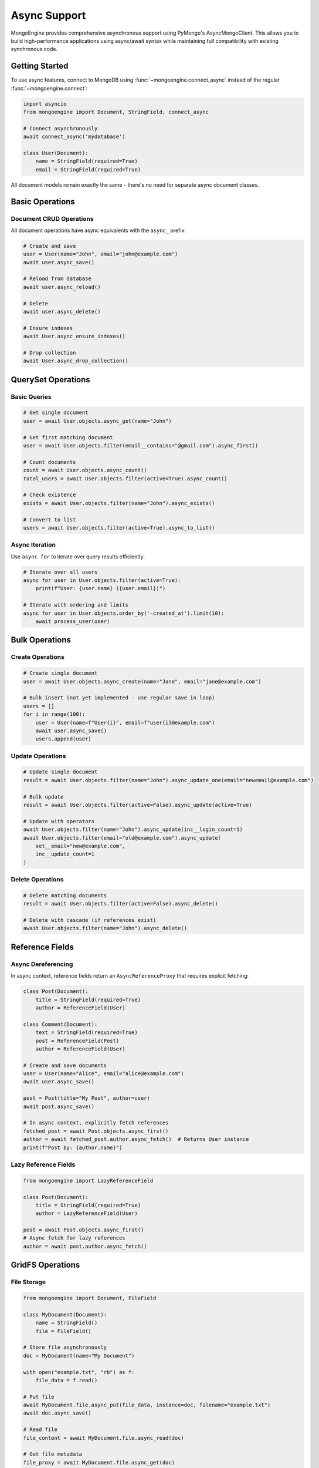 ===============
Async Support
===============

MongoEngine provides comprehensive asynchronous support using PyMongo's AsyncMongoClient.
This allows you to build high-performance applications using async/await syntax while
maintaining full compatibility with existing synchronous code.

Getting Started
===============

To use async features, connect to MongoDB using :func:`~mongoengine.connect_async`
instead of the regular :func:`~mongoengine.connect`:

.. code-block:: python

    import asyncio
    from mongoengine import Document, StringField, connect_async

    # Connect asynchronously
    await connect_async('mydatabase')

    class User(Document):
        name = StringField(required=True)
        email = StringField(required=True)

All document models remain exactly the same - there's no need for separate async document classes.

Basic Operations
================

Document CRUD Operations
-------------------------

All document operations have async equivalents with the ``async_`` prefix:

.. code-block:: python

    # Create and save
    user = User(name="John", email="john@example.com")
    await user.async_save()

    # Reload from database
    await user.async_reload()

    # Delete
    await user.async_delete()

    # Ensure indexes
    await User.async_ensure_indexes()

    # Drop collection
    await User.async_drop_collection()

QuerySet Operations
===================

Basic Queries
-------------

.. code-block:: python

    # Get single document
    user = await User.objects.async_get(name="John")

    # Get first matching document
    user = await User.objects.filter(email__contains="@gmail.com").async_first()

    # Count documents
    count = await User.objects.async_count()
    total_users = await User.objects.filter(active=True).async_count()

    # Check existence
    exists = await User.objects.filter(name="John").async_exists()

    # Convert to list
    users = await User.objects.filter(active=True).async_to_list()

Async Iteration
---------------

Use ``async for`` to iterate over query results efficiently:

.. code-block:: python

    # Iterate over all users
    async for user in User.objects.filter(active=True):
        print(f"User: {user.name} ({user.email})")

    # Iterate with ordering and limits
    async for user in User.objects.order_by('-created_at').limit(10):
        await process_user(user)

Bulk Operations
===============

Create Operations
-----------------

.. code-block:: python

    # Create single document
    user = await User.objects.async_create(name="Jane", email="jane@example.com")

    # Bulk insert (not yet implemented - use regular save in loop)
    users = []
    for i in range(100):
        user = User(name=f"User{i}", email=f"user{i}@example.com")
        await user.async_save()
        users.append(user)

Update Operations
-----------------

.. code-block:: python

    # Update single document
    result = await User.objects.filter(name="John").async_update_one(email="newemail@example.com")

    # Bulk update
    result = await User.objects.filter(active=False).async_update(active=True)

    # Update with operators
    await User.objects.filter(name="John").async_update(inc__login_count=1)
    await User.objects.filter(email="old@example.com").async_update(
        set__email="new@example.com",
        inc__update_count=1
    )

Delete Operations
-----------------

.. code-block:: python

    # Delete matching documents
    result = await User.objects.filter(active=False).async_delete()

    # Delete with cascade (if references exist)
    await User.objects.filter(name="John").async_delete()

Reference Fields
================

Async Dereferencing
-------------------

In async context, reference fields return an ``AsyncReferenceProxy`` that requires explicit fetching:

.. code-block:: python

    class Post(Document):
        title = StringField(required=True)
        author = ReferenceField(User)

    class Comment(Document):
        text = StringField(required=True)
        post = ReferenceField(Post)
        author = ReferenceField(User)

    # Create and save documents
    user = User(name="Alice", email="alice@example.com")
    await user.async_save()

    post = Post(title="My Post", author=user)
    await post.async_save()

    # In async context, explicitly fetch references
    fetched_post = await Post.objects.async_first()
    author = await fetched_post.author.async_fetch()  # Returns User instance
    print(f"Post by: {author.name}")

Lazy Reference Fields
---------------------

.. code-block:: python

    from mongoengine import LazyReferenceField

    class Post(Document):
        title = StringField(required=True)
        author = LazyReferenceField(User)

    post = await Post.objects.async_first()
    # Async fetch for lazy references
    author = await post.author.async_fetch()

GridFS Operations
=================

File Storage
------------

.. code-block:: python

    from mongoengine import Document, FileField

    class MyDocument(Document):
        name = StringField()
        file = FileField()

    # Store file asynchronously
    doc = MyDocument(name="My Document")

    with open("example.txt", "rb") as f:
        file_data = f.read()

    # Put file
    await MyDocument.file.async_put(file_data, instance=doc, filename="example.txt")
    await doc.async_save()

    # Read file
    file_content = await MyDocument.file.async_read(doc)

    # Get file metadata
    file_proxy = await MyDocument.file.async_get(doc)
    print(f"File size: {file_proxy.length}")

    # Delete file
    await MyDocument.file.async_delete(doc)

    # Replace file
    await MyDocument.file.async_replace(new_file_data, doc, filename="new_example.txt")

Transactions
============

MongoDB transactions are supported through the ``async_run_in_transaction`` context manager:

.. code-block:: python

    from mongoengine import async_run_in_transaction

    async def transfer_funds():
        async with async_run_in_transaction():
            # All operations within this block are transactional
            sender = await Account.objects.async_get(user_id="sender123")
            receiver = await Account.objects.async_get(user_id="receiver456")

            sender.balance -= 100
            receiver.balance += 100

            await sender.async_save()
            await receiver.async_save()

            # Automatically commits on success, rolls back on exception

    # Usage
    try:
        await transfer_funds()
        print("Transfer completed successfully")
    except Exception as e:
        print(f"Transfer failed: {e}")

.. note::
    Transactions require MongoDB to be running as a replica set or sharded cluster.

Context Managers
================

Database Switching
------------------

.. code-block:: python

    from mongoengine import async_switch_db

    # Temporarily use different database
    async with async_switch_db(User, 'analytics_db') as UserAnalytics:
        analytics_user = UserAnalytics(name="Analytics User")
        await analytics_user.async_save()

Collection Switching
--------------------

.. code-block:: python

    from mongoengine import async_switch_collection

    # Temporarily use different collection
    async with async_switch_collection(User, 'archived_users') as ArchivedUser:
        archived = ArchivedUser(name="Archived User")
        await archived.async_save()

Disable Dereferencing
---------------------

.. code-block:: python

    from mongoengine import async_no_dereference

    # Disable automatic reference dereferencing for performance
    async with async_no_dereference(Post) as PostNoDereference:
        posts = await PostNoDereference.objects.async_to_list()
        # author field contains ObjectId instead of User instance

Aggregation Framework
=====================

Aggregation Pipelines
----------------------

.. code-block:: python

    # Basic aggregation
    pipeline = [
        {"$match": {"active": True}},
        {"$group": {
            "_id": "$department",
            "count": {"$sum": 1},
            "avg_salary": {"$avg": "$salary"}
        }},
        {"$sort": {"count": -1}}
    ]

    results = []
    cursor = await User.objects.async_aggregate(pipeline)
    async for doc in cursor:
        results.append(doc)

    print(f"Found {len(results)} departments")

Distinct Values
---------------

.. code-block:: python

    # Get unique values
    departments = await User.objects.async_distinct("department")
    active_emails = await User.objects.filter(active=True).async_distinct("email")

    # Distinct on embedded documents
    cities = await User.objects.async_distinct("address.city")

Advanced Features
=================

Cascade Operations
------------------

All cascade delete rules work with async operations:

.. code-block:: python

    class Author(Document):
        name = StringField(required=True)

    class Book(Document):
        title = StringField(required=True)
        author = ReferenceField(Author, reverse_delete_rule=CASCADE)

    # When author is deleted, all books are automatically deleted
    author = await Author.objects.async_get(name="John Doe")
    await author.async_delete()  # This cascades to delete all books

Mixed Sync/Async Usage
======================

You can use both sync and async operations in the same application by using different connections:

.. code-block:: python

    # Sync connection
    connect('mydb', alias='sync_conn')

    # Async connection
    await connect_async('mydb', alias='async_conn')

    # Configure models to use specific connections
    class SyncUser(Document):
        name = StringField()
        meta = {'db_alias': 'sync_conn'}

    class AsyncUser(Document):
        name = StringField()
        meta = {'db_alias': 'async_conn'}

    # Use appropriate methods for each connection type
    sync_user = SyncUser(name="Sync User")
    sync_user.save()  # Regular save

    async_user = AsyncUser(name="Async User")
    await async_user.async_save()  # Async save

Error Handling
==============

Connection Type Errors
-----------------------

MongoEngine enforces correct usage of sync/async methods:

.. code-block:: python

    # This will raise RuntimeError
    try:
        user = User(name="Test")
        user.save()  # Wrong! Using sync method with async connection
    except RuntimeError as e:
        print(f"Error: {e}")  # "Use async_save() with async connection"

Common Async Patterns
======================

Batch Processing
----------------

.. code-block:: python

    async def process_users_in_batches(batch_size=100):
        total = await User.objects.async_count()
        processed = 0

        while processed < total:
            batch = await User.objects.skip(processed).limit(batch_size).async_to_list()

            for user in batch:
                await process_single_user(user)
                await user.async_save()

            processed += len(batch)
            print(f"Processed {processed}/{total} users")

Error Recovery
--------------

.. code-block:: python

    async def save_with_retry(document, max_retries=3):
        for attempt in range(max_retries):
            try:
                await document.async_save()
                return
            except Exception as e:
                if attempt == max_retries - 1:
                    raise
                print(f"Save failed (attempt {attempt + 1}), retrying: {e}")
                await asyncio.sleep(1)

Performance Tips
================

1. **Use async iteration**: ``async for`` is more memory efficient than ``async_to_list()``
2. **Batch operations**: Use bulk update/delete when possible
3. **Explicit reference fetching**: Only fetch references when needed
4. **Connection pooling**: PyMongo handles this automatically for async connections
5. **Avoid mixing**: Don't mix sync and async operations in the same connection

Current Limitations
===================

The following features are intentionally not implemented:

async_values() and async_values_list()
---------------------------------------

Field projection methods are not yet implemented due to low usage frequency.

**Workaround**: Use aggregation pipeline with ``$project``:

.. code-block:: python

    # Instead of: names = await User.objects.async_values_list('name', flat=True)
    # Use aggregation:
    pipeline = [{"$project": {"name": 1, "_id": 0}}]
    cursor = await User.objects.async_aggregate(pipeline)
    names = [doc['name'] async for doc in cursor]

async_explain()
---------------

Query execution plan analysis is not implemented as it's primarily a debugging feature.

**Workaround**: Use PyMongo directly:

.. code-block:: python

    from mongoengine.connection import get_db

    db = get_db()  # Get async database
    collection = db[User._get_collection_name()]
    explanation = await collection.find({"active": True}).explain()

Hybrid Signal System
--------------------

Automatic sync/async signal handling is not implemented due to complexity.
Current signals work only with synchronous operations.

ListField with ReferenceField
------------------------------

Automatic AsyncReferenceProxy conversion for references inside ListField is not supported.

**Workaround**: Manual dereferencing:

.. code-block:: python

    class Post(Document):
        authors = ListField(ReferenceField(User))

    post = await Post.objects.async_first()
    # Manual dereferencing required
    authors = []
    for author_ref in post.authors:
        if hasattr(author_ref, 'fetch'):  # Check if it's a LazyReference
            author = await author_ref.fetch()
        else:
            # It's an ObjectId, fetch manually
            author = await User.objects.async_get(id=author_ref)
        authors.append(author)

Migration from Sync to Async
=============================

Step-by-Step Migration
----------------------

1. **Update connection**:

   .. code-block:: python

       # Before
       connect('mydb')

       # After
       await connect_async('mydb')

2. **Update function signatures**:

   .. code-block:: python

       # Before
       def get_user(name):
           return User.objects.get(name=name)

       # After
       async def get_user(name):
           return await User.objects.async_get(name=name)

3. **Update method calls**:

   .. code-block:: python

       # Before
       user.save()
       users = User.objects.filter(active=True)
       for user in users:
           process(user)

       # After
       await user.async_save()
       async for user in User.objects.filter(active=True):
           await process(user)

4. **Update reference access**:

   .. code-block:: python

       # Before (sync context)
       author = post.author  # Automatic dereferencing

       # After (async context)
       author = await post.author.async_fetch()  # Explicit fetching

Compatibility Notes
===================

- **100% Backward Compatibility**: Existing sync code works unchanged when using ``connect()``
- **No Model Changes**: Document models require no modifications
- **Clear Error Messages**: Wrong method usage provides helpful guidance
- **Performance**: Async operations provide better I/O concurrency
- **MongoDB Support**: Works with all MongoDB versions supported by MongoEngine

For more examples and advanced usage, see the `API Reference <../apireference.html>`_.
